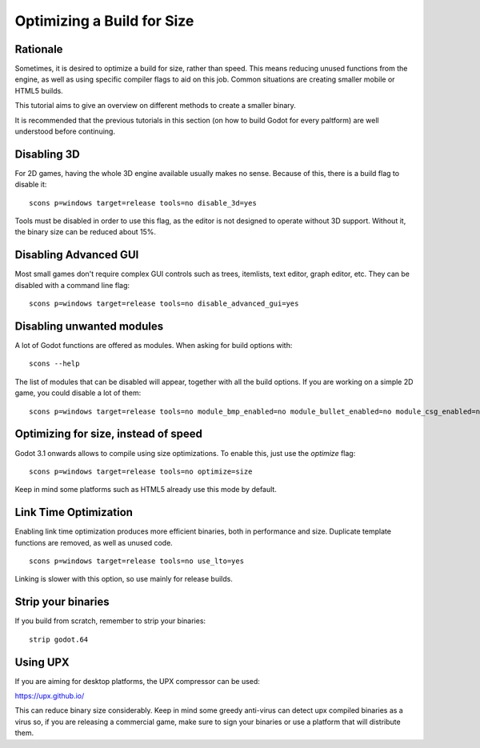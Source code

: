 .. _doc_optimizing_for_size:

Optimizing a Build for Size
===========================

.. highlight:: shell

Rationale
------------

Sometimes, it is desired to optimize a build for size, rather than speed.
This means reducing unused functions from the engine, as well as using specific compiler flags to aid on this job. Common situations are creating smaller mobile or HTML5 builds.

This tutorial aims to give an overview on different methods to create a smaller binary.

It is recommended that the previous tutorials in this section (on how to build Godot for every paltform) are well understood before continuing.

Disabling 3D
-------------

For 2D games, having the whole 3D engine available usually makes no sense. Because of this, there is a build flag to disable it:

::

	scons p=windows target=release tools=no disable_3d=yes

Tools must be disabled in order to use this flag, as the editor is not designed to operate without 3D support. Without it, the binary size can be reduced about 15%.

Disabling Advanced GUI
-----------------------

Most small games don't require complex GUI controls such as trees, itemlists, text editor, graph editor, etc. They can be disabled with a command line flag:

::

	scons p=windows target=release tools=no disable_advanced_gui=yes

Disabling unwanted modules
--------------------------

A lot of Godot functions are offered as modules. When asking for build options with:

::

	scons --help

The list of modules that can be disabled will appear, together with all the build options. If you are working on a simple 2D game, you could disable a lot of them:

::

	scons p=windows target=release tools=no module_bmp_enabled=no module_bullet_enabled=no module_csg_enabled=no module_dds_enabled=no module_enet_enabled=no module_etc_enabled=no module_gdnative_enabled=no module_gridmap_enabled=no module_hdr_enabled=no module_mbedtls_enabled=no module_mobile_vr_enabled=no module_mono_enabled=no module_opus_enabled=no module_pvr_enabled=no module_recast_enabled=no module_regex_enabled=no module_squish_enabled=no module_tga_enabled=no module_thekla_unwrap_enabled=no module_theora_enabled=no module_tinyexr_enabled=no module_vorbis_enabled=no module_webm_enabled=no module_websocket_enabled=no

Optimizing for size, instead of speed
--------------------------------------

Godot 3.1 onwards allows to compile using size optimizations. To enable this, just use the *optimize* flag:

::

	scons p=windows target=release tools=no optimize=size

Keep in mind some platforms such as HTML5 already use this mode by default.

Link Time Optimization
----------------------

Enabling link time optimization produces more efficient binaries, both in
performance and size. Duplicate template functions are removed, as well as
unused code. 

::

	scons p=windows target=release tools=no use_lto=yes

Linking is slower with this option, so use mainly for release builds.

Strip your binaries
-------------------

If you build from scratch, remember to strip your binaries:

::

	strip godot.64


Using UPX
---------

If you are aiming for desktop platforms, the UPX compressor can be used:

https://upx.github.io/

This can reduce binary size considerably. Keep in mind some greedy
anti-virus can detect upx compiled binaries as a virus so, if you are
releasing a commercial game, make sure to sign your binaries or use a
platform that will distribute them.



